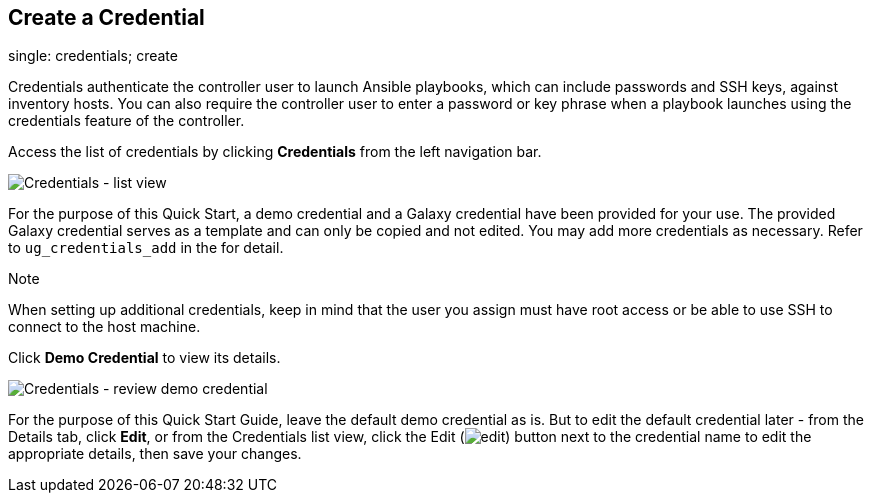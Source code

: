 == Create a Credential

single: credentials; create

Credentials authenticate the controller user to launch Ansible
playbooks, which can include passwords and SSH keys, against inventory
hosts. You can also require the controller user to enter a password or
key phrase when a playbook launches using the credentials feature of the
controller.

Access the list of credentials by clicking *Credentials* from the left
navigation bar.

image:../../common/source/images/qs-credentials-list-view.png[Credentials
- list view]

For the purpose of this Quick Start, a demo credential and a Galaxy
credential have been provided for your use. The provided Galaxy
credential serves as a template and can only be copied and not edited.
You may add more credentials as necessary. Refer to `ug_credentials_add`
in the for detail.

Note

When setting up additional credentials, keep in mind that the user you
assign must have root access or be able to use SSH to connect to the
host machine.

Click *Demo Credential* to view its details.

image:../../common/source/images/qs-credentials-demo-details.png[Credentials
- review demo credential]

For the purpose of this Quick Start Guide, leave the default demo
credential as is. But to edit the default credential later - from the
Details tab, click *Edit*, or from the Credentials list view, click the
Edit (image:../../common/source/images/edit-button.png[edit]) button
next to the credential name to edit the appropriate details, then save
your changes.
